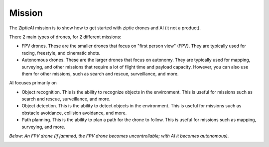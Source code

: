 Mission
=======

The ZiptieAI mission is to show how to get started with ziptie drones and AI (it not a product). 

There 2 main types of drones, for 2 different missions:

- FPV drones. These are the smaller drones that focus on "first person view" (FPV). They are typically used for racing, freestyle, and cinematic shots. 
- Autonomous drones. These are the larger drones that focus on autonomy. They are typically used for mapping, surveying, and other missions that require a lot of flight time and payload capacity. However, you can also use them for other missions, such as search and rescue, surveillance, and more.

AI focuses primarily on 

- Object recognition. This is the ability to recognize objects in the environment. This is useful for missions such as search and rescue, surveillance, and more.
- Object detection. This is the ability to detect objects in the environment. This is useful for missions such as obstacle avoidance, collision avoidance, and more.
- Path planning. This is the ability to plan a path for the drone to follow. This is useful for missions such as mapping, surveying, and more.  

*Below: An FPV drone (if jammed, the FPV drone becomes uncontrollable; with AI it becomes autonomous).*

|image1|

.. |image1| image:: https://github.com/terrytaylorbonn/auxdrone/assets/20533814/d3d88ae9-0c8b-4dde-9189-d3a3b0ae805d
